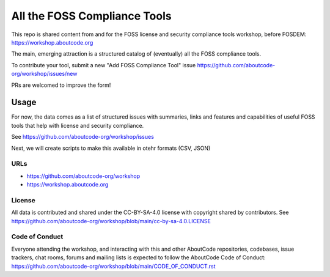 ====================================
   All the FOSS Compliance Tools
====================================

This repo is shared content from and for the FOSS license and security
compliance tools workshop, before FOSDEM: https://workshop.aboutcode.org

The main, emerging attraction is a structured catalog of (eventually) all the FOSS compliance tools.

To contribute your tool, submit a new "Add FOSS Compliance Tool" issue
https://github.com/aboutcode-org/workshop/issues/new

PRs are welcomed to improve the form!


Usage
=====

For now, the data comes as a list of structured issues with summaries, links and features and capabilities
of useful FOSS tools that help with license and security compliance.

See https://github.com/aboutcode-org/workshop/issues

Next, we will create scripts to make this available in otehr formats (CSV, JSON)


URLs
~~~~~~~~~~

- https://github.com/aboutcode-org/workshop
- https://workshop.aboutcode.org

License
~~~~~~~~~~

All data is contributed and shared under the CC-BY-SA-4.0 license with copyright shared by contributors.
See https://github.com/aboutcode-org/workshop/blob/main/cc-by-sa-4.0.LICENSE


Code of Conduct
~~~~~~~~~~~~~~~~~

Everyone attending the workshop, and interacting with this and other AboutCode repositories,
codebases, issue trackers, chat rooms, forums and mailing lists is expected to follow the 
AboutCode Code of Conduct:  https://github.com/aboutcode-org/workshop/blob/main/CODE_OF_CONDUCT.rst 
